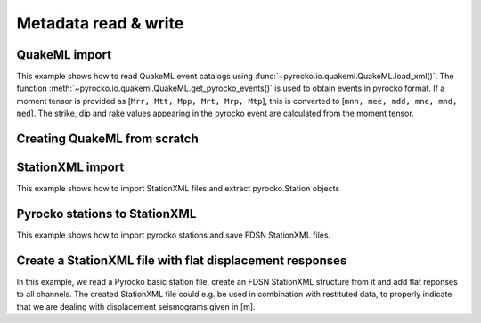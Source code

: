 Metadata read & write
=====================

QuakeML import
--------------

This example shows how to read QuakeML event catalogs using :func:`~pyrocko.io.quakeml.QuakeML.load_xml()`.
The function :meth:`~pyrocko.io.quakeml.QuakeML.get_pyrocko_events()` is used to obtain events in pyrocko format.
If a moment tensor is provided as [``Mrr, Mtt, Mpp, Mrt, Mrp, Mtp``], this is converted to [``mnn, mee, mdd, mne, mnd, med``]. The strike, dip and rake values appearing in the pyrocko event are calculated from the moment tensor.

.. literalinclude :: /../../examples/readnwrite_quakml.py
    :language: python

Creating QuakeML from scratch
-----------------------------

.. literalinclude :: /../../examples/make_quakeml.py
    :language: python


StationXML import
-----------------
This example shows how to import StationXML files and extract pyrocko.Station objects

.. literalinclude :: /../../examples/station_from_XML.py
    :language: python


Pyrocko stations to StationXML
------------------------------
This example shows how to import pyrocko stations and save FDSN StationXML files.

.. literalinclude :: /../../examples/stations_pyr2xml.py
    :language: python


Create a StationXML file with flat displacement responses
---------------------------------------------------------

In this example, we read a Pyrocko basic station file, create an FDSN
StationXML structure from it and add flat reponses to all channels. The created
StationXML file could e.g. be used in combination with restituted data, to
properly indicate that we are dealing with displacement seismograms given in
[m].

.. literalinclude :: /../../examples/make_flat_stationxml.py

